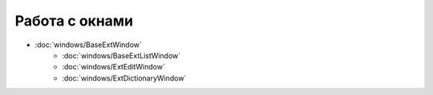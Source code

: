 .. _work_with_windows::

Работа с окнами
----------------

*   :doc:`windows/BaseExtWindow`
       *    :doc:`windows/BaseExtListWindow`
       *    :doc:`windows/ExtEditWindow`
       *    :doc:`windows/ExtDictionaryWindow`



